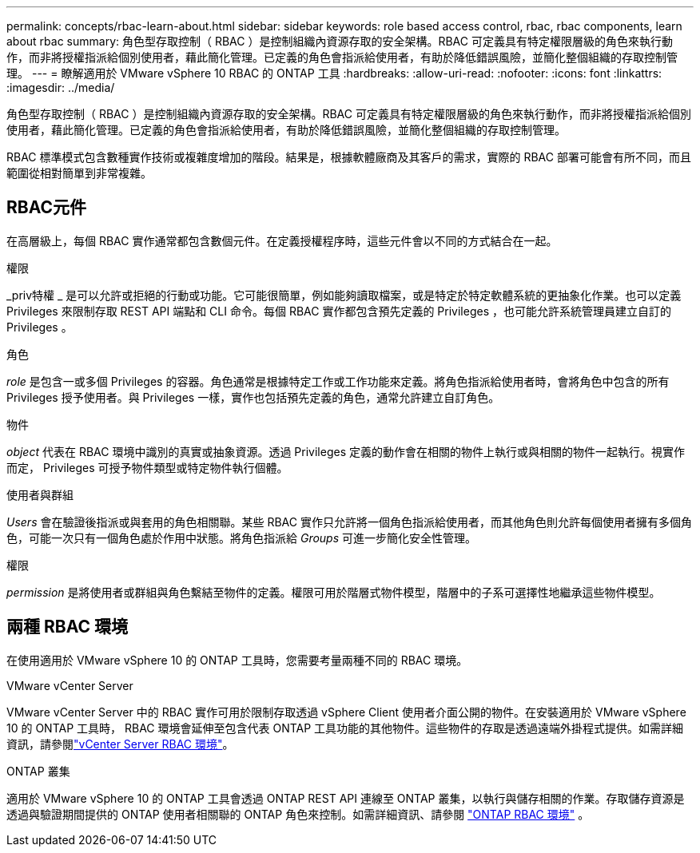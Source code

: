 ---
permalink: concepts/rbac-learn-about.html 
sidebar: sidebar 
keywords: role based access control, rbac, rbac components, learn about rbac 
summary: 角色型存取控制（ RBAC ）是控制組織內資源存取的安全架構。RBAC 可定義具有特定權限層級的角色來執行動作，而非將授權指派給個別使用者，藉此簡化管理。已定義的角色會指派給使用者，有助於降低錯誤風險，並簡化整個組織的存取控制管理。 
---
= 瞭解適用於 VMware vSphere 10 RBAC 的 ONTAP 工具
:hardbreaks:
:allow-uri-read: 
:nofooter: 
:icons: font
:linkattrs: 
:imagesdir: ../media/


[role="lead"]
角色型存取控制（ RBAC ）是控制組織內資源存取的安全架構。RBAC 可定義具有特定權限層級的角色來執行動作，而非將授權指派給個別使用者，藉此簡化管理。已定義的角色會指派給使用者，有助於降低錯誤風險，並簡化整個組織的存取控制管理。

RBAC 標準模式包含數種實作技術或複雜度增加的階段。結果是，根據軟體廠商及其客戶的需求，實際的 RBAC 部署可能會有所不同，而且範圍從相對簡單到非常複雜。



== RBAC元件

在高層級上，每個 RBAC 實作通常都包含數個元件。在定義授權程序時，這些元件會以不同的方式結合在一起。

.權限
_priv特權 _ 是可以允許或拒絕的行動或功能。它可能很簡單，例如能夠讀取檔案，或是特定於特定軟體系統的更抽象化作業。也可以定義 Privileges 來限制存取 REST API 端點和 CLI 命令。每個 RBAC 實作都包含預先定義的 Privileges ，也可能允許系統管理員建立自訂的 Privileges 。

.角色
_role_ 是包含一或多個 Privileges 的容器。角色通常是根據特定工作或工作功能來定義。將角色指派給使用者時，會將角色中包含的所有 Privileges 授予使用者。與 Privileges 一樣，實作也包括預先定義的角色，通常允許建立自訂角色。

.物件
_object_ 代表在 RBAC 環境中識別的真實或抽象資源。透過 Privileges 定義的動作會在相關的物件上執行或與相關的物件一起執行。視實作而定， Privileges 可授予物件類型或特定物件執行個體。

.使用者與群組
_Users_ 會在驗證後指派或與套用的角色相關聯。某些 RBAC 實作只允許將一個角色指派給使用者，而其他角色則允許每個使用者擁有多個角色，可能一次只有一個角色處於作用中狀態。將角色指派給 _Groups_ 可進一步簡化安全性管理。

.權限
_permission_ 是將使用者或群組與角色繫結至物件的定義。權限可用於階層式物件模型，階層中的子系可選擇性地繼承這些物件模型。



== 兩種 RBAC 環境

在使用適用於 VMware vSphere 10 的 ONTAP 工具時，您需要考量兩種不同的 RBAC 環境。

.VMware vCenter Server
VMware vCenter Server 中的 RBAC 實作可用於限制存取透過 vSphere Client 使用者介面公開的物件。在安裝適用於 VMware vSphere 10 的 ONTAP 工具時， RBAC 環境會延伸至包含代表 ONTAP 工具功能的其他物件。這些物件的存取是透過遠端外掛程式提供。如需詳細資訊，請參閱link:../concepts/rbac-vcenter-environment.html["vCenter Server RBAC 環境"]。

.ONTAP 叢集
適用於 VMware vSphere 10 的 ONTAP 工具會透過 ONTAP REST API 連線至 ONTAP 叢集，以執行與儲存相關的作業。存取儲存資源是透過與驗證期間提供的 ONTAP 使用者相關聯的 ONTAP 角色來控制。如需詳細資訊、請參閱 link:../concepts/rbac-ontap-environment.html["ONTAP RBAC 環境"] 。
